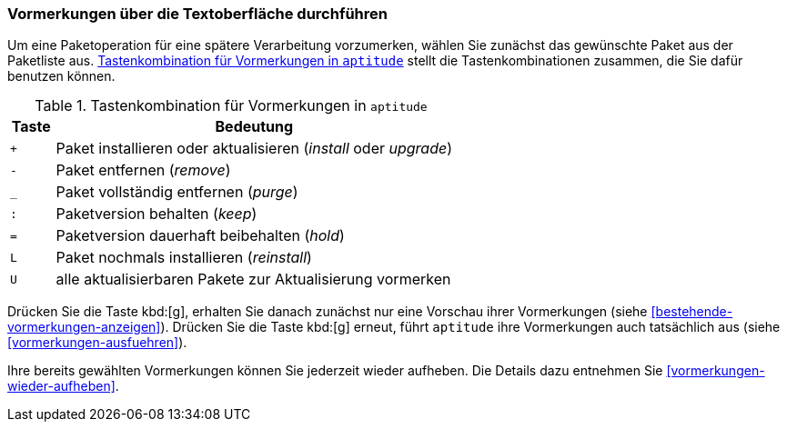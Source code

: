// Datei: ./praxis/mit-aptitude-vormerkungen-machen/vormerkungen-ueber-die-textoberflaeche-durchfuehren.adoc

// Baustelle: Rohtext

[[vormerkungen-ueber-die-textoberflaeche-durchfuehren]]

=== Vormerkungen über die Textoberfläche durchführen ===

// Stichworte für den Index
(((aptitude, Paketaktionen vormerken)))

Um eine Paketoperation für eine spätere Verarbeitung vorzumerken, wählen
Sie zunächst das gewünschte Paket aus der Paketliste aus.
<<tab.aptitude-vormerkungen>> stellt die Tastenkombinationen zusammen,
die Sie dafür benutzen können.

.Tastenkombination für Vormerkungen in `aptitude`
[frame="topbot",options="header",cols="1,9",id="tab.aptitude-vormerkungen"]
|====
| Taste | Bedeutung
| `+`   | Paket installieren oder aktualisieren (_install_ oder _upgrade_)
| `-`   | Paket entfernen (_remove_)
| `_`   | Paket vollständig entfernen (_purge_)
| `:`   | Paketversion behalten (_keep_)
| `=`   | Paketversion dauerhaft beibehalten (_hold_)
| `L`   | Paket nochmals installieren (_reinstall_)
| `U`   | alle aktualisierbaren Pakete zur Aktualisierung vormerken
|====

Drücken Sie die Taste kbd:[g], erhalten Sie danach zunächst nur eine
Vorschau ihrer Vormerkungen (siehe
<<bestehende-vormerkungen-anzeigen>>). Drücken Sie die Taste kbd:[g]
erneut, führt `aptitude` ihre Vormerkungen auch tatsächlich aus (siehe
<<vormerkungen-ausfuehren>>).

Ihre bereits gewählten Vormerkungen können Sie jederzeit wieder
aufheben. Die Details dazu entnehmen Sie <<vormerkungen-wieder-aufheben>>.

// Datei (Ende): ./praxis/mit-aptitude-vormerkungen-machen/vormerkungen-ueber-die-textoberflaeche-durchfuehren.adoc
